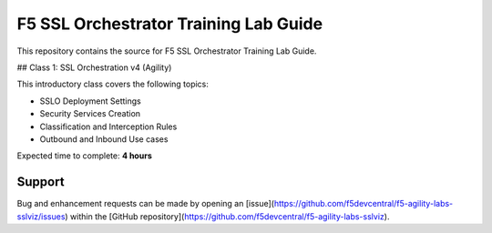 F5 SSL Orchestrator Training Lab Guide
======================================

This repository contains the source for F5 SSL Orchestrator Training
Lab Guide.

## Class 1: SSL Orchestration v4 (Agility)

This introductory class covers the following topics:

- SSLO Deployment Settings
- Security Services Creation
- Classification and Interception Rules
- Outbound and Inbound Use cases

Expected time to complete: **4 hours**

Support
-------

Bug and enhancement requests can be made by opening an
[issue](https://github.com/f5devcentral/f5-agility-labs-sslviz/issues) within
the [GitHub repository](https://github.com/f5devcentral/f5-agility-labs-sslviz).

